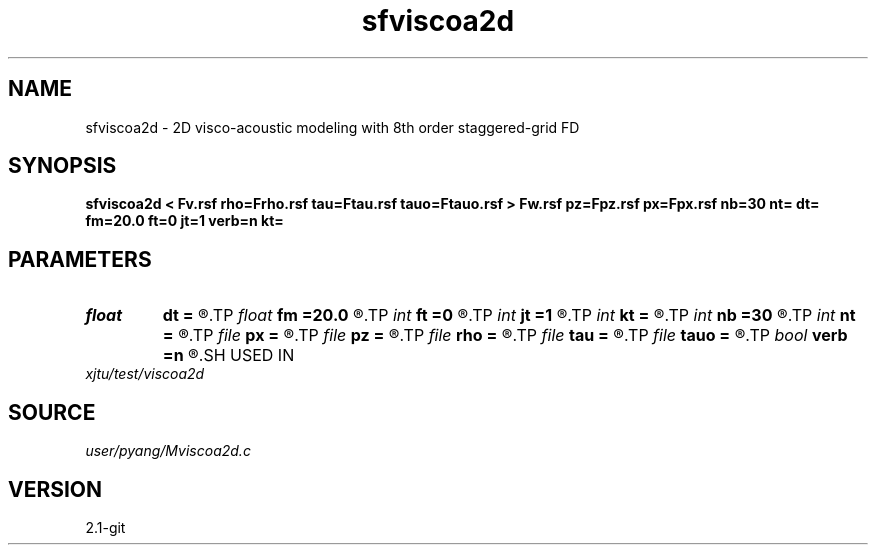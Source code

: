 .TH sfviscoa2d 1  "APRIL 2019" Madagascar "Madagascar Manuals"
.SH NAME
sfviscoa2d \- 2D visco-acoustic modeling with 8th order staggered-grid FD
.SH SYNOPSIS
.B sfviscoa2d < Fv.rsf rho=Frho.rsf tau=Ftau.rsf tauo=Ftauo.rsf > Fw.rsf pz=Fpz.rsf px=Fpx.rsf nb=30 nt= dt= fm=20.0 ft=0 jt=1 verb=n kt=
.SH PARAMETERS
.PD 0
.TP
.I float  
.B dt
.B =
.R  	time sampling interval
.TP
.I float  
.B fm
.B =20.0
.R  	dominant freq of Ricker wavelet
.TP
.I int    
.B ft
.B =0
.R  	first recorded time
.TP
.I int    
.B jt
.B =1
.R  	time interval
.TP
.I int    
.B kt
.B =
.R  	output px and pz component at kt
.TP
.I int    
.B nb
.B =30
.R  	thickness of PML ABC
.TP
.I int    
.B nt
.B =
.R  	number of time steps
.TP
.I file   
.B px
.B =
.R  	auxiliary output file name
.TP
.I file   
.B pz
.B =
.R  	auxiliary output file name
.TP
.I file   
.B rho
.B =
.R  	auxiliary input file name
.TP
.I file   
.B tau
.B =
.R  	auxiliary input file name
.TP
.I file   
.B tauo
.B =
.R  	auxiliary input file name
.TP
.I bool   
.B verb
.B =n
.R  [y/n]	verbosity, if y, output px and pz
.SH USED IN
.TP
.I xjtu/test/viscoa2d
.SH SOURCE
.I user/pyang/Mviscoa2d.c
.SH VERSION
2.1-git
